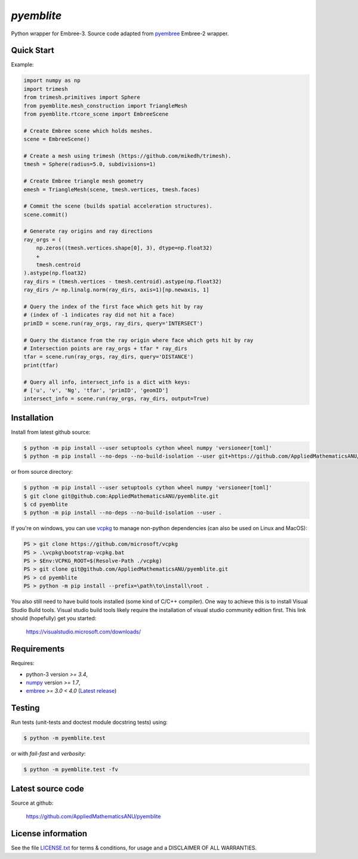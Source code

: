 
===========
`pyemblite`
===========

.. start long description.
.. start badges.

.. image:: https://img.shields.io/pypi/v/pyemblite.svg
   :target: https://pypi.python.org/pypi/pyemblite/
   :alt: pyemblite python package
.. image:: https://github.com/AppliedMathematicsANU/pyemblite/actions/workflows/python-test.yml/badge.svg
   :target: https://github.com/AppliedMathematicsANU/pyemblite/actions/workflows/python-test.yml
   :alt: pyemblite python package
.. image:: https://github.com/AppliedMathematicsANU/pyemblite/actions/workflows/python-test-vcpkg.yml/badge.svg
   :target: https://github.com/AppliedMathematicsANU/pyemblite/actions/workflows/python-test-vcpkg.yml
   :alt: pyemblite python package
.. image:: https://img.shields.io/pypi/l/pyemblite.svg
   :target: https://pypi.python.org/pypi/pyemblite/
   :alt: BSD License
.. image:: https://img.shields.io/pypi/pyversions/pyemblite.svg
   :target: https://pypi.python.org/pypi/pyemblite/
   :alt: pyemblite python package

Python wrapper for Embree-3. Source code adapted from
`pyembree <https://github.com/scopatz/pyembree>`_ Embree-2 wrapper.

.. end long description.

Quick Start
===========

Example:


.. code-block:: python

   import numpy as np
   import trimesh
   from trimesh.primitives import Sphere
   from pyemblite.mesh_construction import TriangleMesh
   from pyemblite.rtcore_scene import EmbreeScene

   # Create Embree scene which holds meshes.
   scene = EmbreeScene()

   # Create a mesh using trimesh (https://github.com/mikedh/trimesh).
   tmesh = Sphere(radius=5.0, subdivisions=1)

   # Create Embree triangle mesh geometry
   emesh = TriangleMesh(scene, tmesh.vertices, tmesh.faces)

   # Commit the scene (builds spatial acceleration structures).
   scene.commit()

   # Generate ray origins and ray directions
   ray_orgs = (
       np.zeros((tmesh.vertices.shape[0], 3), dtype=np.float32)
       +
       tmesh.centroid
   ).astype(np.float32)
   ray_dirs = (tmesh.vertices - tmesh.centroid).astype(np.float32)
   ray_dirs /= np.linalg.norm(ray_dirs, axis=1)[np.newaxis, 1]

   # Query the index of the first face which gets hit by ray
   # (index of -1 indicates ray did not hit a face)
   primID = scene.run(ray_orgs, ray_dirs, query='INTERSECT')

   # Query the distance from the ray origin where face which gets hit by ray
   # Intersection points are ray_orgs + tfar * ray_dirs
   tfar = scene.run(ray_orgs, ray_dirs, query='DISTANCE')
   print(tfar)

   # Query all info, intersect_info is a dict with keys:
   # ['u', 'v', 'Ng', 'tfar', 'primID', 'geomID']
   intersect_info = scene.run(ray_orgs, ray_dirs, output=True)


Installation
============

Install from latest github source:

.. code-block:: console

   $ python -m pip install --user setuptools cython wheel numpy 'versioneer[toml]'
   $ python -m pip install --no-deps --no-build-isolation --user git+https://github.com/AppliedMathematicsANU/pyemblite.git#egg=pyemblite

or from source directory:

.. code-block:: console

   $ python -m pip install --user setuptools cython wheel numpy 'versioneer[toml]'
   $ git clone git@github.com:AppliedMathematicsANU/pyemblite.git
   $ cd pyemblite
   $ python -m pip install --no-deps --no-build-isolation --user .


If you're on windows, you can use `vcpkg <https://github.com/microsoft/vcpkg>`_ to
manage non-python dependencies (can also be used on Linux and MacOS):

.. code-block:: powershell

   PS > git clone https://github.com/microsoft/vcpkg
   PS > .\vcpkg\bootstrap-vcpkg.bat
   PS > $Env:VCPKG_ROOT=$(Resolve-Path ./vcpkg)
   PS > git clone git@github.com/AppliedMathematicsANU/pyemblite.git
   PS > cd pyemblite
   PS > python -m pip install --prefix=\path\to\install\root .


You also still need to have build tools installed (some kind of C/C++ compiler).
One way to achieve this is to install Visual Studio Build tools. Visual studio
build tools likely require the installation of visual studio community edition first.
This link should (hopefully) get you started:

 https://visualstudio.microsoft.com/downloads/


Requirements
============

Requires:

- python-3 version `>= 3.4`,
- `numpy <http://www.numpy.org/>`_ version `>= 1.7`,
- `embree <https://embree.github.io>`_ `>= 3.0 < 4.0` (`Latest release <https://github.com/embree/embree/releases/latest>`_)


Testing
=======

Run tests (unit-tests and doctest module docstring tests) using:

.. code-block:: console

   $ python -m pyemblite.test

or with *fail-fast* and *verbosity*:

.. code-block:: console

   $ python -m pyemblite.test -fv



Latest source code
==================

Source at github:

   https://github.com/AppliedMathematicsANU/pyemblite


License information
===================

See the file `LICENSE.txt <https://github.com/AppliedMathematicsANU/pyemblite/blob/dev/LICENSE.txt>`_
for terms & conditions, for usage and a DISCLAIMER OF ALL WARRANTIES.

